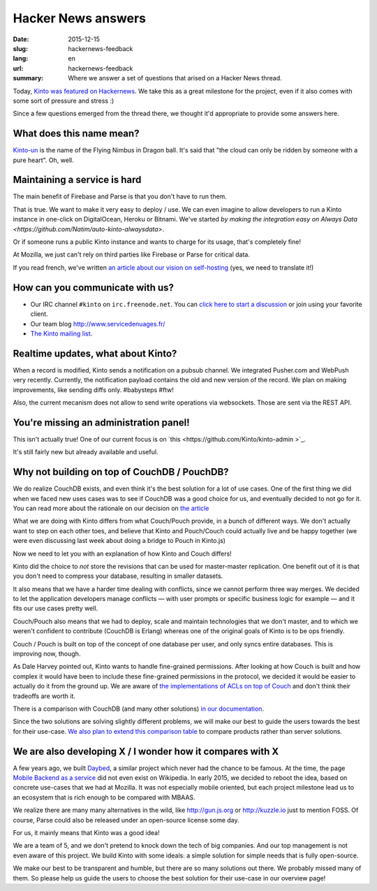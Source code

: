 Hacker News answers
###################

:date: 2015-12-15
:slug: hackernews-feedback
:lang: en
:url: hackernews-feedback
:summary: Where we answer a set of questions that arised on a Hacker News
          thread.

Today, `Kinto was featured on Hackernews
<https://news.ycombinator.com/item?id=10733164>`_. We take this as a great
milestone for the project, even if it also comes with some sort of pressure and
stress :)

Since a few questions emerged from the thread there, we thought it'd
appropriate to provide some answers here.

What does this name mean?
=========================

`Kinto-un <http://dragonball.wikia.com/wiki/Flying_Nimbus>`_ is the name of the
Flying Nimbus in Dragon ball. It's said that "the cloud can only be ridden by
someone with a pure heart". Oh, well.
    
Maintaining a service is hard
=============================

The main benefit of Firebase and Parse is that you don't have to run them.

That is true. We want to make it very easy to deploy / use. We can even
imagine to allow developers to run a Kinto instance in one-click on
DigitalOcean, Heroku or Bitnami.
We've started `by making the integration easy on Always Data
<https://github.com/Natim/auto-kinto-alwaysdata>`.

Or if someone runs a public Kinto instance and wants to charge for its usage,
that's completely fine!

At Mozilla, we just can't rely on third parties like Firebase or Parse for
critical data.

If you read french, we've written `an article about our vision on self-hosting
<http://www.servicedenuages.fr/difficile-promesse-autohebergement>`_
(yes, we need to translate it!)

How can you communicate with us?
================================

* Our IRC channel ``#kinto`` on ``irc.freenode.net``. You can `click here to start
  a discussion
  <https://www.irccloud.com/invite?channel=%23kinto&amp;hostname=irc.freenode.net&amp;port=6697&amp;ssl=1>`_
  or join using your favorite client.
* Our team blog http://www.servicedenuages.fr/
* `The Kinto mailing list <https://mail.mozilla.org/listinfo/kinto>`_.

Realtime updates, what about Kinto?
===================================

When a record is modified, Kinto sends a notification on a pubsub channel. We
integrated Pusher.com and WebPush very recently.  Currently, the notification
payload contains the old and new version of the record. We plan on making
improvements, like sending diffs only. #babysteps #ftw! 
      
Also, the current mecanism does not allow to send write operations via
websockets. Those are sent via the REST API.  

You're missing an administration panel!
=======================================

This isn't actually true! One of our current focus is on `this
<https://github.com/Kinto/kinto-admin >`_.

It's still fairly new but already available and useful.


Why not building on top of CouchDB / PouchDB?
=============================================

We do realize CouchDB exists, and even think it's the best solution for a lot
of use cases. One of the first thing we did when we faced new uses cases was to
see if CouchDB was a good choice for us, and eventually decided to not go for
it. You can read more about the rationale on our decision on `the article
<http://www.servicedenuages.fr/en/generic-storage-ecosystem>`_

What we are doing with Kinto differs from what Couch/Pouch provide, in a bunch
of different ways. We don't actually want to step on each other toes, and
believe that Kinto and Pouch/Couch could actually live and be happy together
(we were even discussing last week about doing a bridge to Pouch in Kinto.js)

Now we need to let you with an explanation of how Kinto and Couch differs!

Kinto did the choice to *not* store the revisions that can be used for
master-master replication. One benefit out of it is that you don't need to
compress your database, resulting in smaller datasets.

It also means that we have a harder time dealing with conflicts, since we
cannot perform three way merges. We decided to let the application developers
manage conflicts — with user prompts or specific business logic for example —
and it fits our use cases pretty well.

Couch/Pouch also means that we had to deploy, scale and maintain technologies
that we don't master, and to which we weren't confident to contribute (CouchDB
is Erlang) whereas one of the original goals of Kinto is to be ops friendly.

Couch / Pouch is built on top of the concept of one database per user, and only
syncs entire databases. This is improving now, though.

As Dale Harvey pointed out, Kinto wants to handle fine-grained permissions.
After looking at how Couch is built and how complex it would have been to
include these fine-grained permissions in the protocol, we decided it would be
easier to actually do it from the ground up. We are aware of `the
implementations of ACLs on top of Couch
<https://github.com/thaliproject/node_acl_pouchdb>`_ and don't think their
tradeoffs are worth it.

There is a comparison with CouchDB (and many other solutions) `in our
documentation
<http://kinto.readthedocs.org/en/latest/overview.html#comparison>`_.

Since the two solutions are solving slightly different problems, we will make
our best to guide the users towards the best for their use-case.  `We also plan
to extend this comparison table <https://github.com/Kinto/kinto/issues/330>`_
to compare products rather than server solutions.

We are also developing X / I wonder how it compares with X
==========================================================

A few years ago, we built `Daybed <https://github.com/spiral-project/daybed>`_,
a similar project which never had the chance to be famous. At the time, the
page `Mobile Backend as a service
<https://en.wikipedia.org/wiki/Mobile_Backend_as_a_service>`_ did not even
exist on Wikipedia.  In early 2015, we decided to reboot the idea, based on
concrete use-cases that we had at Mozilla. It was not especially mobile
oriented, but each project milestone lead us to an ecosystem that is rich
enough to be compared with MBAAS.
      
We realize there are many many alternatives in the wild, like http://gun.js.org
or http://kuzzle.io just to mention FOSS. Of course, Parse could also be
released under an open-source license some day.

For us, it mainly means that Kinto was a good idea!
      
We are a team of 5, and we don't pretend to knock down the tech of big
companies. And our top management is not even aware of this project. We build
Kinto with some ideals: a simple solution for simple needs that is fully
open-source.
     
We make our best to be transparent and humble, but there are so many solutions
out there. We probably missed many of them. So please help us guide the users
to choose the best solution for their use-case in our overview page!
